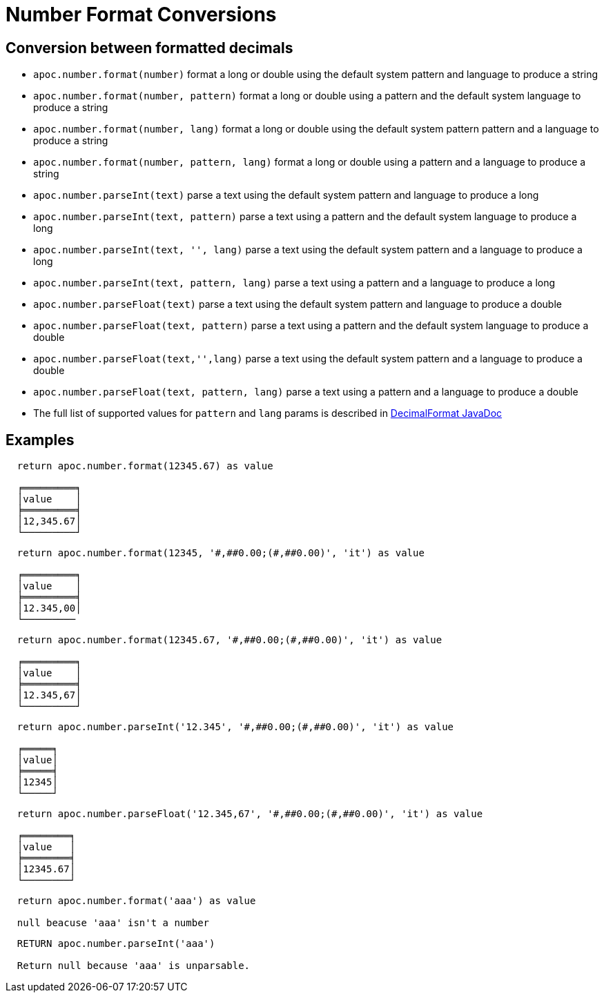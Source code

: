 [[number-conversions]]
= Number Format Conversions

== Conversion between formatted decimals

* `apoc.number.format(number)` format a long or double using the default system pattern and language to produce a string
* `apoc.number.format(number, pattern)` format a long or double using a pattern and the default system language to produce a string
* `apoc.number.format(number, lang)` format a long or double using the default system pattern pattern and a language to produce a string
* `apoc.number.format(number, pattern, lang)` format a long or double using a pattern and a language to produce a string

* `apoc.number.parseInt(text)` parse a text using the default system pattern and language to produce a long
* `apoc.number.parseInt(text, pattern)` parse a text using a pattern and the default system language to produce a long
* `apoc.number.parseInt(text, '', lang)` parse a text using the default system pattern and a language to produce a long
* `apoc.number.parseInt(text, pattern, lang)` parse a text using a pattern and a language to produce a long

* `apoc.number.parseFloat(text)` parse a text using the default system pattern and language to produce a double
* `apoc.number.parseFloat(text, pattern)` parse a text using a pattern and the default system language to produce a double
* `apoc.number.parseFloat(text,'',lang)` parse a text using the default system pattern and a language to produce a double
* `apoc.number.parseFloat(text, pattern, lang)` parse a text using a pattern and a language to produce a double

* The full list of supported values for `pattern` and `lang` params is described in https://docs.oracle.com/javase/9/docs/api/java/text/DecimalFormat.html[DecimalFormat JavaDoc]

== Examples

....
  return apoc.number.format(12345.67) as value

  ╒═════════╕
  │value    │
  ╞═════════╡
  │12,345.67│
  └─────────┘
....

....
  return apoc.number.format(12345, '#,##0.00;(#,##0.00)', 'it') as value

  ╒═════════╕
  │value    │
  ╞═════════╡
  │12.345,00│
  └─────────
....

....
  return apoc.number.format(12345.67, '#,##0.00;(#,##0.00)', 'it') as value

  ╒═════════╕
  │value    │
  ╞═════════╡
  │12.345,67│
  └─────────┘
....

....
  return apoc.number.parseInt('12.345', '#,##0.00;(#,##0.00)', 'it') as value

  ╒═════╕
  │value│
  ╞═════╡
  │12345│
  └─────┘
....

....
  return apoc.number.parseFloat('12.345,67', '#,##0.00;(#,##0.00)', 'it') as value

  ╒════════╕
  │value   │
  ╞════════╡
  │12345.67│
  └────────┘
....

....
  return apoc.number.format('aaa') as value

  null beacuse 'aaa' isn't a number
....

....
  RETURN apoc.number.parseInt('aaa')
  
  Return null because 'aaa' is unparsable.
....

